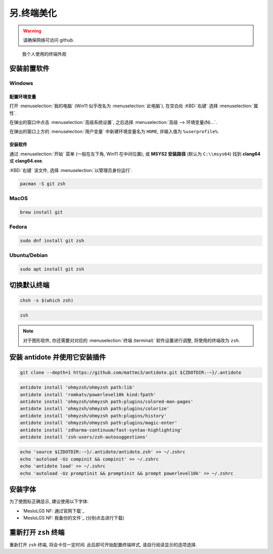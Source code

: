 ************************************************************************************************************************
另.终端美化
************************************************************************************************************************

.. warning::

  请确保网络可访问 github.

.. figure:: 美化后的终端.png

  我个人使用的终端外观

========================================================================================================================
安装前置软件
========================================================================================================================

------------------------------------------------------------------------------------------------------------------------
Windows
------------------------------------------------------------------------------------------------------------------------

^^^^^^^^^^^^^^^^^^^^^^^^^^^^^^^^^^^^^^^^^^^^^^^^^^^^^^^^^^^^^^^^^^^^^^^^^^^^^^^^^^^^^^^^^^^^^^^^^^^^^^^^^^^^^^^^^^^^^^^^
配置环境变量
^^^^^^^^^^^^^^^^^^^^^^^^^^^^^^^^^^^^^^^^^^^^^^^^^^^^^^^^^^^^^^^^^^^^^^^^^^^^^^^^^^^^^^^^^^^^^^^^^^^^^^^^^^^^^^^^^^^^^^^^

打开 :menuselection:`我的电脑` (Win11 似乎改名为 :menuselection:`此电脑`), 在空白处 :KBD:`右键` 选择 :menuselection:`属性`.

在弹出的窗口中点击 :menuselection:`高级系统设置`, 之后选择 :menuselection:`高级 --> 环境变量(N)...`.

在弹出的窗口上方的 :menuselection:`用户变量` 中新建环境变量名为 ``HOME``, 并输入值为 ``%userprofile%``.

^^^^^^^^^^^^^^^^^^^^^^^^^^^^^^^^^^^^^^^^^^^^^^^^^^^^^^^^^^^^^^^^^^^^^^^^^^^^^^^^^^^^^^^^^^^^^^^^^^^^^^^^^^^^^^^^^^^^^^^^
安装软件
^^^^^^^^^^^^^^^^^^^^^^^^^^^^^^^^^^^^^^^^^^^^^^^^^^^^^^^^^^^^^^^^^^^^^^^^^^^^^^^^^^^^^^^^^^^^^^^^^^^^^^^^^^^^^^^^^^^^^^^^

通过 :menuselection:`开始` 菜单 (一般在左下角, Win11 在中间位置), 或 **MSYS2 安装路径** (默认为 ``C:\\msys64``) 找到 **clang64** 或 **clang64.exe**.

:KBD:`右键` 该文件, 选择 :menuselection:`以管理员身份运行`.

.. code-block:: bash

  pacman -S git zsh

------------------------------------------------------------------------------------------------------------------------
MacOS
------------------------------------------------------------------------------------------------------------------------

.. code-block:: bash

  brew install git

------------------------------------------------------------------------------------------------------------------------
Fedora
------------------------------------------------------------------------------------------------------------------------

.. code-block:: bash

  sudo dnf install git zsh

------------------------------------------------------------------------------------------------------------------------
Ubuntu/Debian
------------------------------------------------------------------------------------------------------------------------

.. code-block:: bash

  sudo apt install git zsh

========================================================================================================================
切换默认终端
========================================================================================================================

.. code-block:: bash

  chsh -s $(which zsh)

.. code-block:: bash

  zsh

.. note::

  对于图形软件, 你还需要对对应的 :menuselection:`终端 (terminal)` 软件设置进行调整, 将使用的终端改为 ``zsh``.

========================================================================================================================
安装 antidote 并使用它安装插件
========================================================================================================================

.. code-block:: bash

  git clone --depth=1 https://github.com/mattmc3/antidote.git ${ZDOTDIR:-~}/.antidote

.. code-block:: bash

  antidote install 'ohmyzsh/ohmyzsh path:lib'
  antidote install 'romkatv/powerlevel10k kind:fpath'
  antidote install 'ohmyzsh/ohmyzsh path:plugins/colored-man-pages'
  antidote install 'ohmyzsh/ohmyzsh path:plugins/colorize'
  antidote install 'ohmyzsh/ohmyzsh path:plugins/history'
  antidote install 'ohmyzsh/ohmyzsh path:plugins/magic-enter'
  antidote install 'zdharma-continuum/fast-syntax-highlighting'
  antidote install 'zsh-users/zsh-autosuggestions'

.. code-block:: bash

  echo 'source ${ZDOTDIR:-~}/.antidote/antidote.zsh' >> ~/.zshrc
  echo 'autoload -Uz compinit && compinit' >> ~/.zshrc
  echo 'antidote load' >> ~/.zshrc
  echo 'autoload -Uz promptinit && promptinit && prompt powerlevel10k' >> ~/.zshrc

========================================================================================================================
安装字体
========================================================================================================================

为了使图标正确显示, 建议使用以下字体:

- `MesloLGS NF: 通过官网下载`_
- `MesloLGS NF: 我备份的文件`_ (分别点击进行下载)

========================================================================================================================
重新打开 ``zsh`` 终端
========================================================================================================================

重新打开 ``zsh`` 终端, 将会卡住一定时间. 此后即可开始配置终端样式, 请自行阅读显示的选项选择.